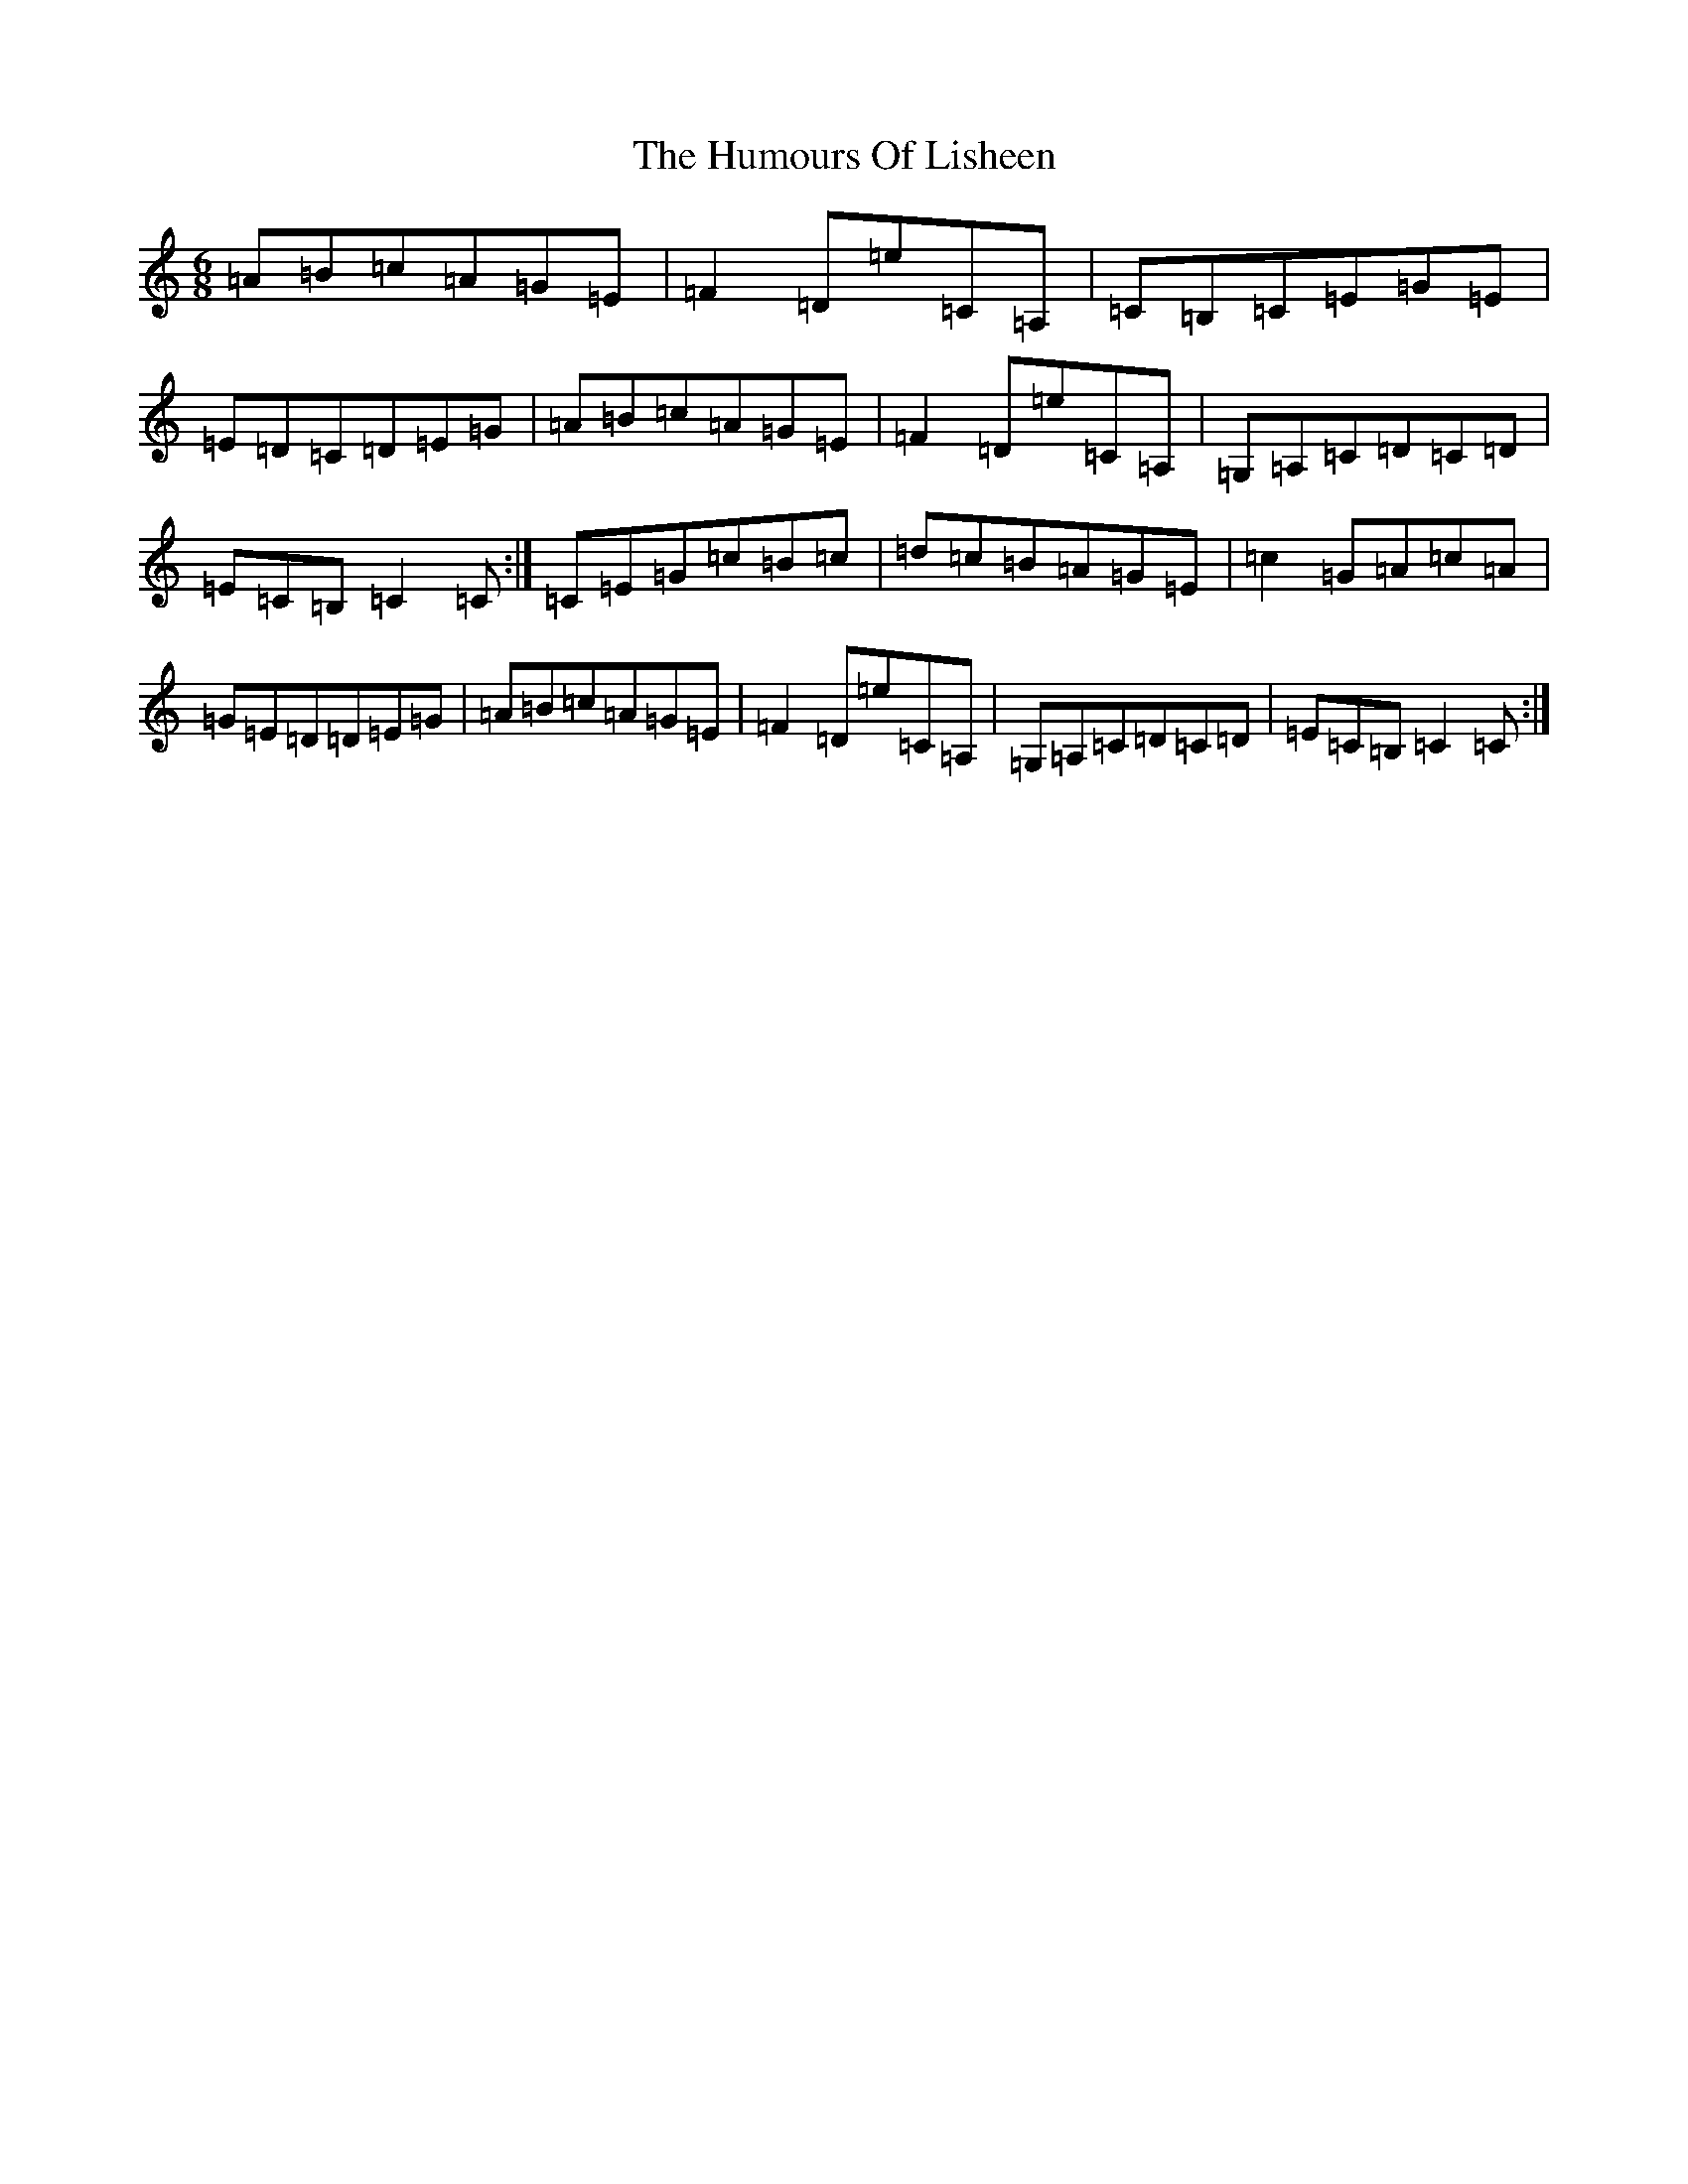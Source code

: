 X: 9529
T: Humours Of Lisheen, The
S: https://thesession.org/tunes/1600#setting1600
Z: G Major
R: jig
M:6/8
L:1/8
K: C Major
=A=B=c=A=G=E|=F2=D=e=C=A,|=C=B,=C=E=G=E|=E=D=C=D=E=G|=A=B=c=A=G=E|=F2=D=e=C=A,|=G,=A,=C=D=C=D|=E=C=B,=C2=C:|=C=E=G=c=B=c|=d=c=B=A=G=E|=c2=G=A=c=A|=G=E=D=D=E=G|=A=B=c=A=G=E|=F2=D=e=C=A,|=G,=A,=C=D=C=D|=E=C=B,=C2=C:|